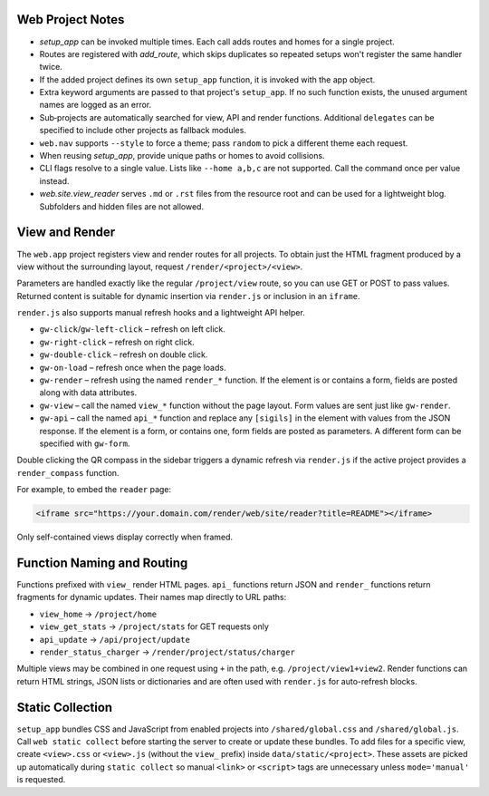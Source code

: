 Web Project Notes
-----------------

* `setup_app` can be invoked multiple times. Each call adds routes and homes for a single project.
* Routes are registered with `add_route`, which skips duplicates so repeated setups won't register the same handler twice.
* If the added project defines its own ``setup_app`` function, it is invoked with the app object.
* Extra keyword arguments are passed to that project's ``setup_app``. If no such function exists, the unused argument names are logged as an error.
* Sub‑projects are automatically searched for view, API and render functions.
  Additional ``delegates`` can be specified to include other projects as fallback modules.
* ``web.nav`` supports ``--style`` to force a theme; pass ``random`` to pick a different theme each request.
* When reusing `setup_app`, provide unique paths or homes to avoid collisions.
* CLI flags resolve to a single value. Lists like ``--home a,b,c`` are not supported. Call the command once per value instead.
* `web.site.view_reader` serves ``.md`` or ``.rst`` files from the resource root and can be used for a lightweight blog. Subfolders and hidden files are not allowed.

View and Render
---------------

The ``web.app`` project registers view and render routes for all projects.
To obtain just the HTML fragment produced by a view without the surrounding
layout, request ``/render/<project>/<view>``.

Parameters are handled exactly like the regular ``/project/view`` route, so you
can use GET or POST to pass values. Returned content is suitable for dynamic
insertion via ``render.js`` or inclusion in an ``iframe``.

``render.js`` also supports manual refresh hooks and a lightweight API helper.

- ``gw-click``/``gw-left-click`` – refresh on left click.
- ``gw-right-click`` – refresh on right click.
- ``gw-double-click`` – refresh on double click.
- ``gw-on-load`` – refresh once when the page loads.
- ``gw-render`` – refresh using the named ``render_*`` function. If the element
  is or contains a form, fields are posted along with data attributes.
- ``gw-view`` – call the named ``view_*`` function without the page layout. Form
  values are sent just like ``gw-render``.
- ``gw-api`` – call the named ``api_*`` function and replace any ``[sigils]``
  in the element with values from the JSON response. If the element is a form,
  or contains one, form fields are posted as parameters. A different form can
  be specified with ``gw-form``.

Double clicking the QR compass in the sidebar triggers a dynamic refresh via
``render.js`` if the active project provides a ``render_compass`` function.

For example, to embed the ``reader`` page:

.. code-block:: html

   <iframe src="https://your.domain.com/render/web/site/reader?title=README"></iframe>

Only self-contained views display correctly when framed.

Function Naming and Routing
---------------------------

Functions prefixed with ``view_`` render HTML pages. ``api_`` functions return
JSON and ``render_`` functions return fragments for dynamic updates. Their names
map directly to URL paths:

* ``view_home`` -> ``/project/home``
* ``view_get_stats`` -> ``/project/stats`` for GET requests only
* ``api_update`` -> ``/api/project/update``
* ``render_status_charger`` -> ``/render/project/status/charger``

Multiple views may be combined in one request using ``+`` in the path, e.g.
``/project/view1+view2``. Render functions can return HTML strings, JSON lists
or dictionaries and are often used with ``render.js`` for auto-refresh blocks.

Static Collection
-----------------

``setup_app`` bundles CSS and JavaScript from enabled projects into
``/shared/global.css`` and ``/shared/global.js``. Call ``web static collect``
before starting the server to create or update these bundles. To add files for a
specific view, create ``<view>.css`` or ``<view>.js`` (without the ``view_``
prefix) inside ``data/static/<project>``. These assets are picked up
automatically during ``static collect`` so manual ``<link>`` or ``<script>``
tags are unnecessary unless ``mode='manual'`` is requested.

